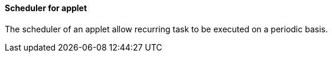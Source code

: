 [#h3_applet_dev_scheduler]
==== Scheduler for applet

The scheduler of an applet allow recurring task to be executed on a periodic basis.
